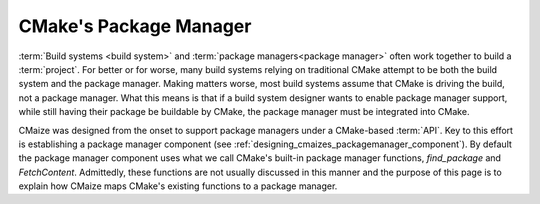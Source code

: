 .. Copyright 2023 CMakePP
..
.. Licensed under the Apache License, Version 2.0 (the "License");
.. you may not use this file except in compliance with the License.
.. You may obtain a copy of the License at
..
.. http://www.apache.org/licenses/LICENSE-2.0
..
.. Unless required by applicable law or agreed to in writing, software
.. distributed under the License is distributed on an "AS IS" BASIS,
.. WITHOUT WARRANTIES OR CONDITIONS OF ANY KIND, either express or implied.
.. See the License for the specific language governing permissions and
.. limitations under the License.

.. _cmakes_package_manager:

#######################
CMake's Package Manager
#######################

:term:`Build systems <build system>` and
:term:`package managers<package manager>` often work together to build a
:term:`project`. For better or for worse, many build systems relying on
traditional CMake attempt to be both the build system and the package manager.
Making matters worse, most build systems assume that CMake is driving the
build, not a package manager. What this means is that if a build system
designer wants to enable package manager support, while still having their
package be buildable by CMake, the package manager must be integrated into
CMake.

CMaize was designed from the onset to support package managers under a CMake-\
based :term:`API`. Key to this effort is establishing a package manager
component (see :ref:`designing_cmaizes_packagemanager_component`).
By default the package manager component uses what we call CMake's built-in
package manager functions, `find_package` and `FetchContent`. Admittedly, these functions are not usually discussed in this
manner and the purpose of this page is to explain how CMaize maps CMake's
existing functions to a package manager.
